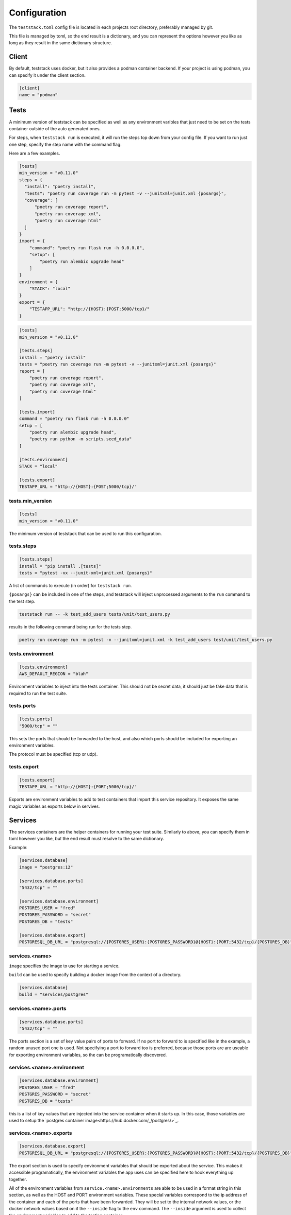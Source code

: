 =============
Configuration
=============

The ``teststack.toml`` config file is located in each projects root directory,
preferably managed by git.

This file is managed by toml, so the end result is a dictionary, and you can
represent the options however you like as long as they result in the same
dictionary structure.

Client
======

By default, teststack uses docker, but it also provides a podman container
backend. If your project is using podman, you can specify it under the client
section.

.. code-block:: toml

    [client]
    name = "podman"

Tests
=====

A minimum version of teststack can be specified as well as any environment
varibles that just need to be set on the tests container outside of the auto
generated ones.

For steps, when ``teststack run`` is executed, it will run the steps top down
from your config file. If you want to run just one step, specify the step name
with the command flag.

Here are a few examples.

.. code-block:: toml

    [tests]
    min_version = "v0.11.0"
    steps = {
      "install": "poetry install",
      "tests": "poetry run coverage run -m pytest -v --junitxml=junit.xml {posargs}",
      "coverage": [
          "poetry run coverage report",
          "poetry run coverage xml",
          "poetry run coverage html"
      ]
    }
    import = {
        "command": "poetry run flask run -h 0.0.0.0",
        "setup": [
            "poetry run alembic upgrade head"
        ]
    }
    environment = {
        "STACK": "local"
    }
    export = {
        "TESTAPP_URL": "http://{HOST}:{POST;5000/tcp}/"
    }

.. code-block:: toml

    [tests]
    min_version = "v0.11.0"

    [tests.steps]
    install = "poetry install"
    tests = "poetry run coverage run -m pytest -v --junitxml=junit.xml {posargs}"
    report = [
        "poetry run coverage report",
        "poetry run coverage xml",
        "poetry run coverage html"
    ]

    [tests.import]
    command = "poetry run flask run -h 0.0.0.0"
    setup = [
        "poetry run alembic upgrade head",
        "poetry run python -m scripts.seed_data"
    ]

    [tests.environment]
    STACK = "local"

    [tests.export]
    TESTAPP_URL = "http://{HOST}:{POST;5000/tcp}/"

tests.min_version
-----------------

.. code-block:: toml

    [tests]
    min_version = "v0.11.0"

The minimum version of teststack that can be used to run this configuration.

tests.steps
-----------

.. code-block:: toml

    [tests.steps]
    install = "pip install .[tests]"
    tests = "pytest -vx --junit-xml=junit.xml {posargs}"

A list of commands to execute (in order) for ``teststack run``.

``{posargs}`` can be included in one of the steps, and teststack will inject
unprocessed arguments to the ``run`` command to the test step.

.. code-block:: bash

    teststack run -- -k test_add_users tests/unit/test_users.py

results in the following command being run for the tests step.

.. code-block:: bash

    poetry run coverage run -m pytest -v --junitxml=junit.xml -k test_add_users test/unit/test_users.py

tests.environment
-----------------

.. code-block:: toml

    [tests.environment]
    AWS_DEFAULT_REGION = "blah"

Environment variables to inject into the tests container. This should not be
secret data, it should just be fake data that is required to run the test suite.

tests.ports
-----------

.. code-block:: toml

    [tests.ports]
    "5000/tcp" = ""

This sets the ports that should be forwarded to the host, and also which ports
should be included for exporting an environment variables.

The protocol must be specified (tcp or udp).

tests.export
------------

.. code-block:: toml

    [tests.export]
    TESTAPP_URL = "http://{HOST}:{PORT;5000/tcp}/"

Exports are environment variables to add to test containers that import this
service repository. It exposes the same magic variables as exports below in
servives.

Services
========

The services containers are the helper containers for running your test suite.
Similarly to above, you can specify them in toml however you like, but the end
result must resolve to the same dictionary.

Example:

.. code-block:: toml

    [services.database]
    image = "postgres:12"

    [services.database.ports]
    "5432/tcp" = ""

    [services.database.environment]
    POSTGRES_USER = "fred"
    POSTGRES_PASSWORD = "secret"
    POSTGRES_DB = "tests"

    [services.database.export]
    POSTGRESQL_DB_URL = "postgresql://{POSTGRES_USER}:{POSTGRES_PASSWORD}@{HOST}:{PORT;5432/tcp}/{POSTGRES_DB}"

services.<name>
---------------

``image`` specifies the image to use for starting a service.

``build`` can be used to specify building a docker image from the context of a directory.

.. code-block:: toml

    [services.database]
    build = "services/postgres"

services.<name>.ports
---------------------

.. code-block:: toml

    [services.database.ports]
    "5432/tcp" = ""

The ports section is a set of key value pairs of ports to forward. If no port to
forward to is specified like in the example, a random unused port one is used.
Not specifying a port to forward too is preferred, because those ports are are
useable for exporting environment variables, so the can be programatically
discovered.

services.<name>.environment
---------------------------

.. code-block:: toml

    [services.database.environment]
    POSTGRES_USER = "fred"
    POSTGRES_PASSWORD = "secret"
    POSTGRES_DB = "tests"

this is a list of key values that are injected into the service container when
it starts up. In this case, those variables are used to setup the `postgres
container image<https://hub.docker.com/_/postgres/>`_.

services.<name>.exports
-----------------------

.. code-block:: toml

    [services.database.export]
    POSTGRESQL_DB_URL = "postgresql://{POSTGRES_USER}:{POSTGRES_PASSWORD}@{HOST}:{PORT;5432/tcp}/{POSTGRES_DB}"

The export section is used to specify environment variables that should be
exported about the service. This makes it accessible programatically, the
environment variables the app uses can be specified here to hook everything up
together.

All of the environment variables from ``service.<name>.environments`` are able
to be used in a format string in this section, as well as the HOST and PORT
environment variables. These special variables correspond to the ip address of
the container and each of the ports that have been forwarded. They will be set
to the internal network values, or the docker network values based on if the
``--inside`` flag to the ``env`` command. The ``--inside`` argument is used to 
collect the environment variables to add to the testing container.

service.<name>.import
---------------------

Other repositories can also be imported as services.

.. code-block:: toml

    [service.testapp.import]
    repo = "ssh://github.com/gtmanfred/testapp"
    ref = "dev"

This is all that needs to be specified to import an application. The rest of the
settings are set on the other service repositories.

``repo`` is a path or url that points to a directory with a ``teststack.toml`` file.
``ref`` points to the reference, a commit, branch, or tag if the repo is a git
repository.

This will then start that other services environment and export the environment
variables in the ``export`` block of its test container into the current
environment.

